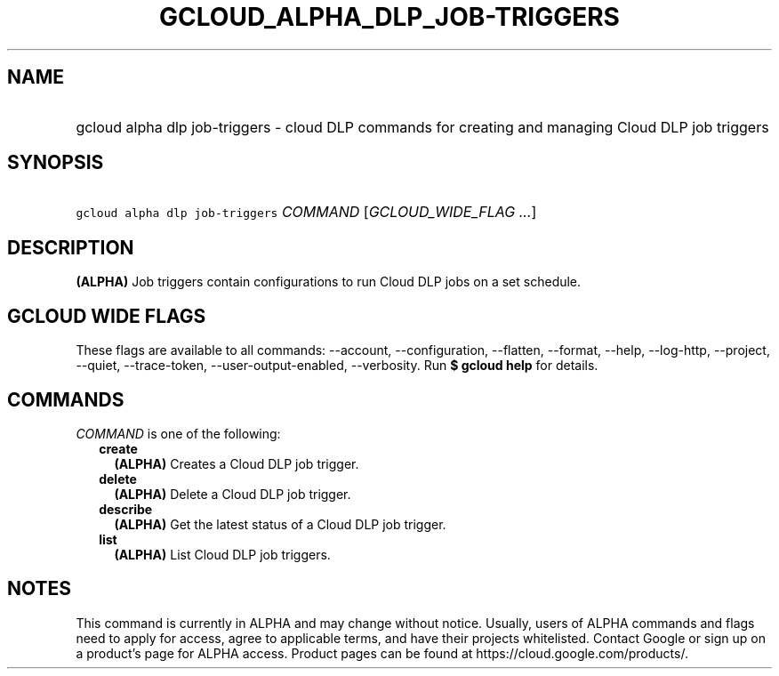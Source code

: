 
.TH "GCLOUD_ALPHA_DLP_JOB\-TRIGGERS" 1



.SH "NAME"
.HP
gcloud alpha dlp job\-triggers \- cloud DLP commands for creating and managing Cloud DLP job triggers



.SH "SYNOPSIS"
.HP
\f5gcloud alpha dlp job\-triggers\fR \fICOMMAND\fR [\fIGCLOUD_WIDE_FLAG\ ...\fR]



.SH "DESCRIPTION"

\fB(ALPHA)\fR Job triggers contain configurations to run Cloud DLP jobs on a set
schedule.



.SH "GCLOUD WIDE FLAGS"

These flags are available to all commands: \-\-account, \-\-configuration,
\-\-flatten, \-\-format, \-\-help, \-\-log\-http, \-\-project, \-\-quiet,
\-\-trace\-token, \-\-user\-output\-enabled, \-\-verbosity. Run \fB$ gcloud
help\fR for details.



.SH "COMMANDS"

\f5\fICOMMAND\fR\fR is one of the following:

.RS 2m
.TP 2m
\fBcreate\fR
\fB(ALPHA)\fR Creates a Cloud DLP job trigger.

.TP 2m
\fBdelete\fR
\fB(ALPHA)\fR Delete a Cloud DLP job trigger.

.TP 2m
\fBdescribe\fR
\fB(ALPHA)\fR Get the latest status of a Cloud DLP job trigger.

.TP 2m
\fBlist\fR
\fB(ALPHA)\fR List Cloud DLP job triggers.


.RE
.sp

.SH "NOTES"

This command is currently in ALPHA and may change without notice. Usually, users
of ALPHA commands and flags need to apply for access, agree to applicable terms,
and have their projects whitelisted. Contact Google or sign up on a product's
page for ALPHA access. Product pages can be found at
https://cloud.google.com/products/.

